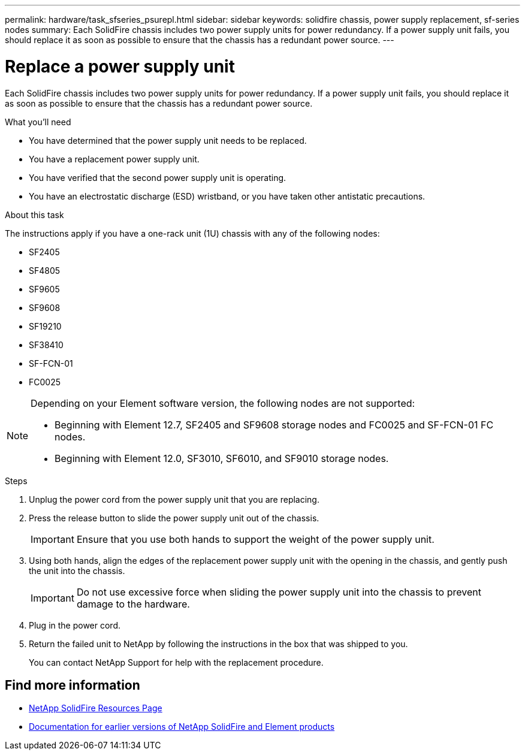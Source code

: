 ---
permalink: hardware/task_sfseries_psurepl.html
sidebar: sidebar
keywords: solidfire chassis, power supply replacement, sf-series nodes
summary: Each SolidFire chassis includes two power supply units for power redundancy. If a power supply unit fails, you should replace it as soon as possible to ensure that the chassis has a redundant power source.
---

= Replace a power supply unit
:icons: font
:imagesdir: ../media/

[.lead]
Each SolidFire chassis includes two power supply units for power redundancy. If a power supply unit fails, you should replace it as soon as possible to ensure that the chassis has a redundant power source.

.What you'll need

* You have determined that the power supply unit needs to be replaced.
* You have a replacement power supply unit.
* You have verified that the second power supply unit is operating.
* You have an electrostatic discharge (ESD) wristband, or you have taken other antistatic precautions.

.About this task

The instructions apply if you have a one-rack unit (1U) chassis with any of the following nodes:

* SF2405
* SF4805
* SF9605
* SF9608
* SF19210
* SF38410
* SF-FCN-01
* FC0025

[NOTE]
====
Depending on your Element software version, the following nodes are not supported:

* Beginning with Element 12.7, SF2405 and SF9608 storage nodes and FC0025 and SF-FCN-01 FC nodes. 
* Beginning with Element 12.0, SF3010, SF6010, and SF9010 storage nodes.
====

.Steps

. Unplug the power cord from the power supply unit that you are replacing.
. Press the release button to slide the power supply unit out of the chassis.
+
IMPORTANT: Ensure that you use both hands to support the weight of the power supply unit.

. Using both hands, align the edges of the replacement power supply unit with the opening in the chassis, and gently push the unit into the chassis.
+
IMPORTANT: Do not use excessive force when sliding the power supply unit into the chassis to prevent damage to the hardware.

. Plug in the power cord.
. Return the failed unit to NetApp by following the instructions in the box that was shipped to you.
+
You can contact NetApp Support for help with the replacement procedure.

== Find more information
* https://www.netapp.com/data-storage/solidfire/documentation/[NetApp SolidFire Resources Page^]
* https://docs.netapp.com/sfe-122/topic/com.netapp.ndc.sfe-vers/GUID-B1944B0E-B335-4E0B-B9F1-E960BF32AE56.html[Documentation for earlier versions of NetApp SolidFire and Element products^]
